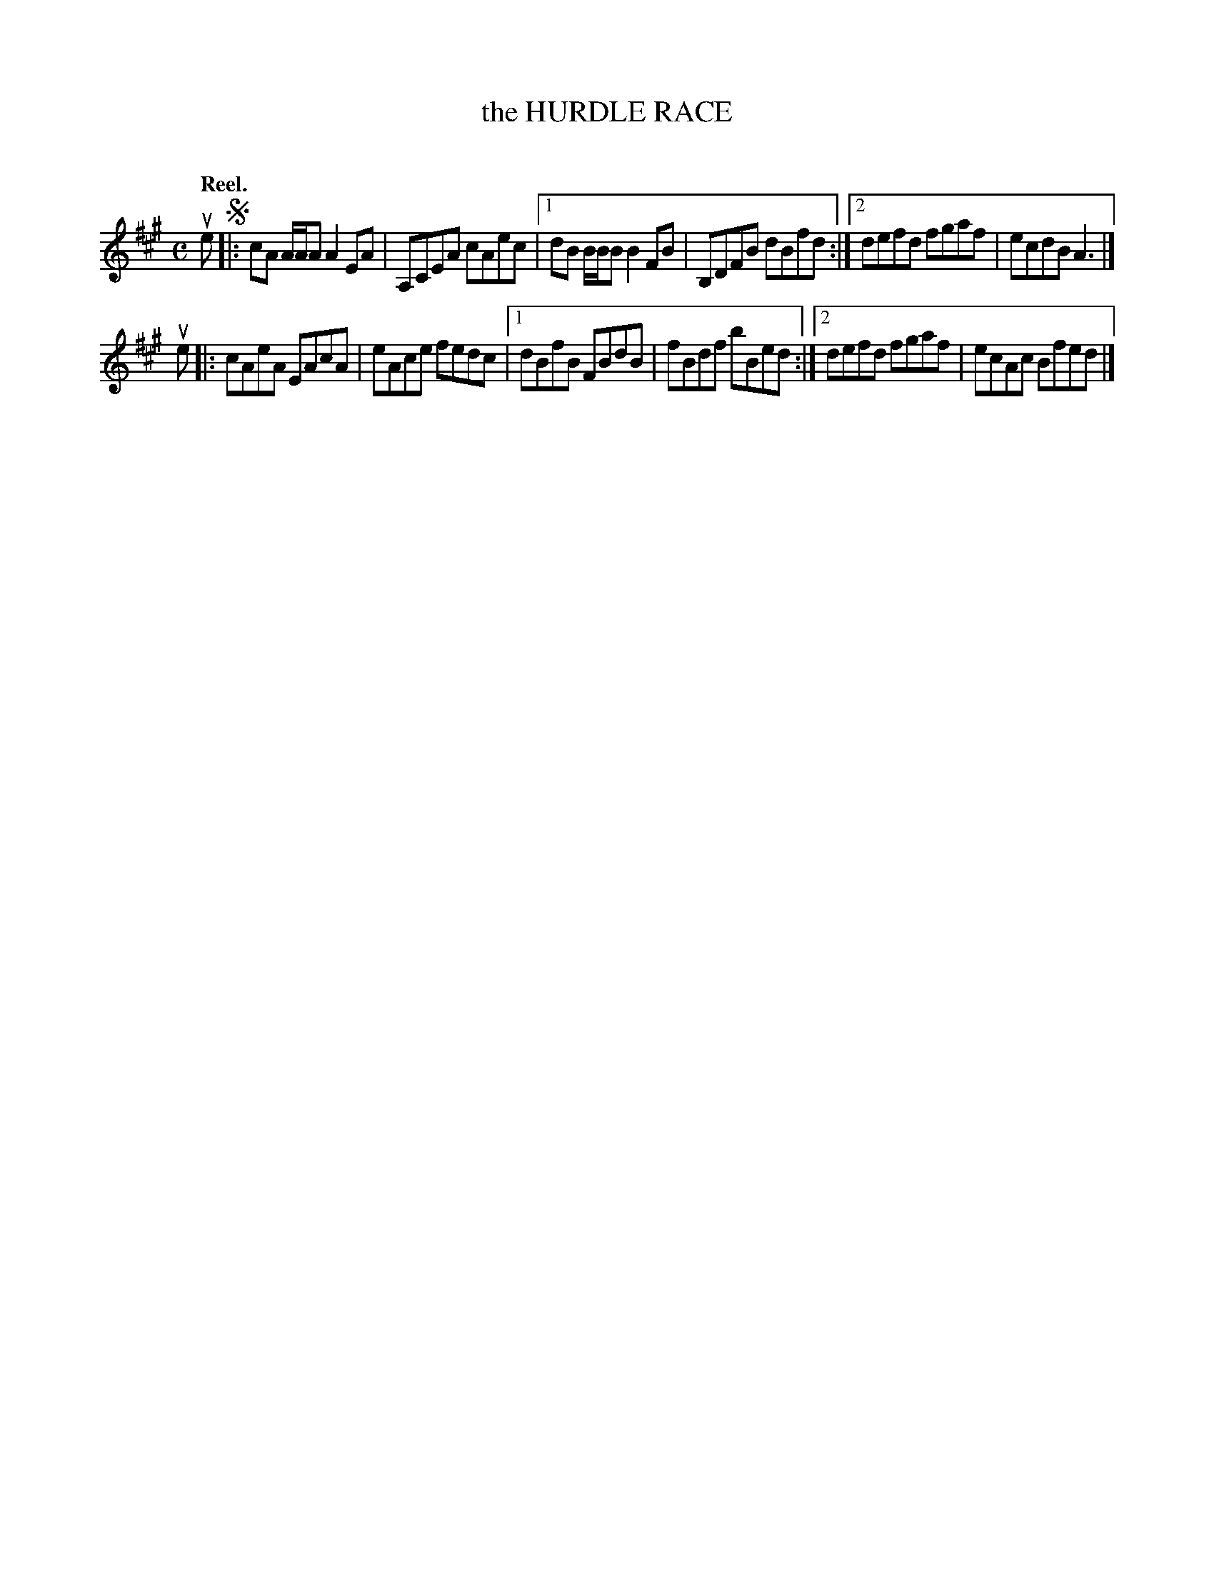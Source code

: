 X: 2045
T: the HURDLE RACE
C:
Q: "Reel."
R: Reel.
%R: reel
B: James Kerr "Merry Melodies" v.2 p.8 #45
Z: 2016 John Chambers <jc:trillian.mit.edu>
M: C
L: 1/8
K: A
ue !segno!|:\
cA A/A/A A2EA | A,CEA cAec |\
[1 dB B/B/B B2FB | B,DFB dBfd :|\
[2 defd fgaf | ecdB A3 |]
ue |:\
cAeA EAcA | eAce fedc |\
[1 dBfB FBdB | fBdf bBed :|\
[2 defd fgaf | ecAc Bfed |]
